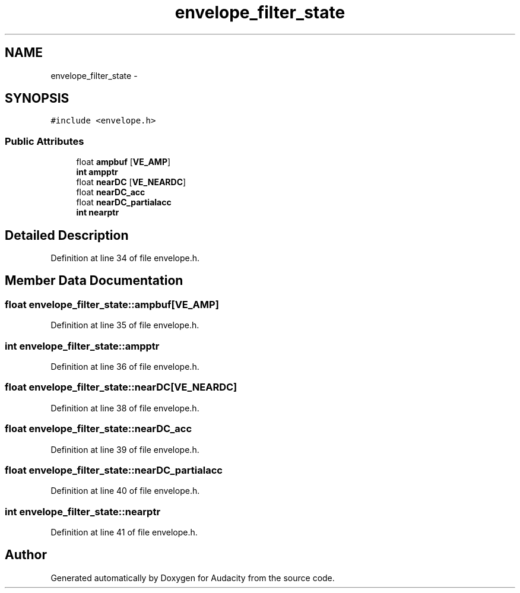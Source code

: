 .TH "envelope_filter_state" 3 "Thu Apr 28 2016" "Audacity" \" -*- nroff -*-
.ad l
.nh
.SH NAME
envelope_filter_state \- 
.SH SYNOPSIS
.br
.PP
.PP
\fC#include <envelope\&.h>\fP
.SS "Public Attributes"

.in +1c
.ti -1c
.RI "float \fBampbuf\fP [\fBVE_AMP\fP]"
.br
.ti -1c
.RI "\fBint\fP \fBampptr\fP"
.br
.ti -1c
.RI "float \fBnearDC\fP [\fBVE_NEARDC\fP]"
.br
.ti -1c
.RI "float \fBnearDC_acc\fP"
.br
.ti -1c
.RI "float \fBnearDC_partialacc\fP"
.br
.ti -1c
.RI "\fBint\fP \fBnearptr\fP"
.br
.in -1c
.SH "Detailed Description"
.PP 
Definition at line 34 of file envelope\&.h\&.
.SH "Member Data Documentation"
.PP 
.SS "float envelope_filter_state::ampbuf[\fBVE_AMP\fP]"

.PP
Definition at line 35 of file envelope\&.h\&.
.SS "\fBint\fP envelope_filter_state::ampptr"

.PP
Definition at line 36 of file envelope\&.h\&.
.SS "float envelope_filter_state::nearDC[\fBVE_NEARDC\fP]"

.PP
Definition at line 38 of file envelope\&.h\&.
.SS "float envelope_filter_state::nearDC_acc"

.PP
Definition at line 39 of file envelope\&.h\&.
.SS "float envelope_filter_state::nearDC_partialacc"

.PP
Definition at line 40 of file envelope\&.h\&.
.SS "\fBint\fP envelope_filter_state::nearptr"

.PP
Definition at line 41 of file envelope\&.h\&.

.SH "Author"
.PP 
Generated automatically by Doxygen for Audacity from the source code\&.
